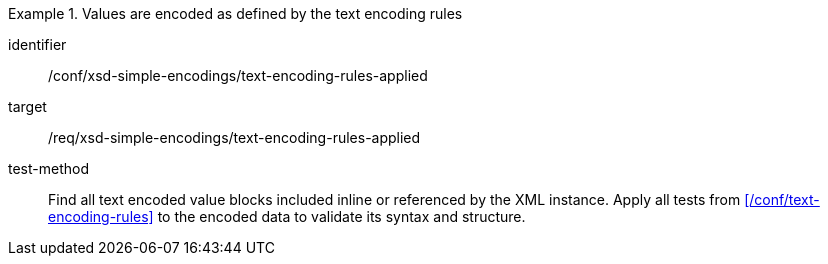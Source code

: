 [abstract_test]
.Values are encoded as defined by the text encoding rules
====
[%metadata]
identifier:: /conf/xsd-simple-encodings/text-encoding-rules-applied

target:: /req/xsd-simple-encodings/text-encoding-rules-applied

test-method:: 
Find all text encoded value blocks included inline or referenced by the XML instance. Apply all tests from xref:/conf/text-encoding-rules[] to the encoded data to validate its syntax and structure.
====
